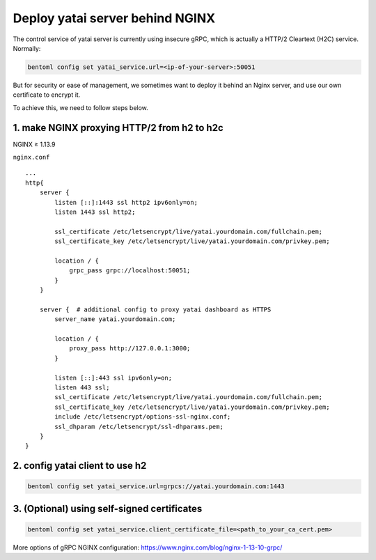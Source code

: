 Deploy yatai server behind NGINX
================================

The control service of yatai server is currently using insecure gRPC,
which is actually a HTTP/2 Cleartext (H2C) service. Normally:

.. code:: bash

    bentoml config set yatai_service.url=<ip-of-your-server>:50051

But for security or ease of management, we sometimes want to deploy it
behind an Nginx server, and use our own certificate to encrypt it.

To achieve this, we need to follow steps below.

1. make NGINX proxying HTTP/2 from h2 to h2c
^^^^^^^^^^^^^^^^^^^^^^^^^^^^^^^^^^^^^^^^^^^^
NGINX ≥ 1.13.9

``nginx.conf``

::

    ...
    http{
        server {
            listen [::]:1443 ssl http2 ipv6only=on;
            listen 1443 ssl http2;

            ssl_certificate /etc/letsencrypt/live/yatai.yourdomain.com/fullchain.pem;
            ssl_certificate_key /etc/letsencrypt/live/yatai.yourdomain.com/privkey.pem;

            location / {
                grpc_pass grpc://localhost:50051;
            }
        }

        server {  # additional config to proxy yatai dashboard as HTTPS
            server_name yatai.yourdomain.com;

            location / {
                proxy_pass http://127.0.0.1:3000;
            }

            listen [::]:443 ssl ipv6only=on;
            listen 443 ssl;
            ssl_certificate /etc/letsencrypt/live/yatai.yourdomain.com/fullchain.pem;
            ssl_certificate_key /etc/letsencrypt/live/yatai.yourdomain.com/privkey.pem;
            include /etc/letsencrypt/options-ssl-nginx.conf;
            ssl_dhparam /etc/letsencrypt/ssl-dhparams.pem;
        }
    }

2. config yatai client to use h2
^^^^^^^^^^^^^^^^^^^^^^^^^^^^^^^^

.. code:: bash

    bentoml config set yatai_service.url=grpcs://yatai.yourdomain.com:1443

3. (Optional) using self-signed certificates
^^^^^^^^^^^^^^^^^^^^^^^^^^^^^^^^^^^^^^^^^^^^

.. code:: bash

    bentoml config set yatai_service.client_certificate_file=<path_to_your_ca_cert.pem>

More options of gRPC NGINX configuration:
`https://www.nginx.com/blog/nginx-1-13-10-grpc/ <https://www.nginx.com/blog/nginx-1-13-10-grpc/>`__

